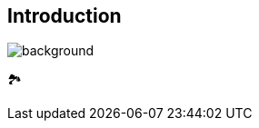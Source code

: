 [background-color="#02303a"]
== Introduction
image::gradle/bg-5.png[background, size=cover]

&#x1F3DE;
